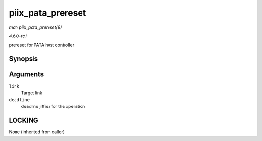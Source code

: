 
.. _API-piix-pata-prereset:

==================
piix_pata_prereset
==================

*man piix_pata_prereset(9)*

*4.6.0-rc1*

prereset for PATA host controller


Synopsis
========

.. c:function:: int piix_pata_prereset( struct ata_link * link, unsigned long deadline )

Arguments
=========

``link``
    Target link

``deadline``
    deadline jiffies for the operation


LOCKING
=======

None (inherited from caller).
